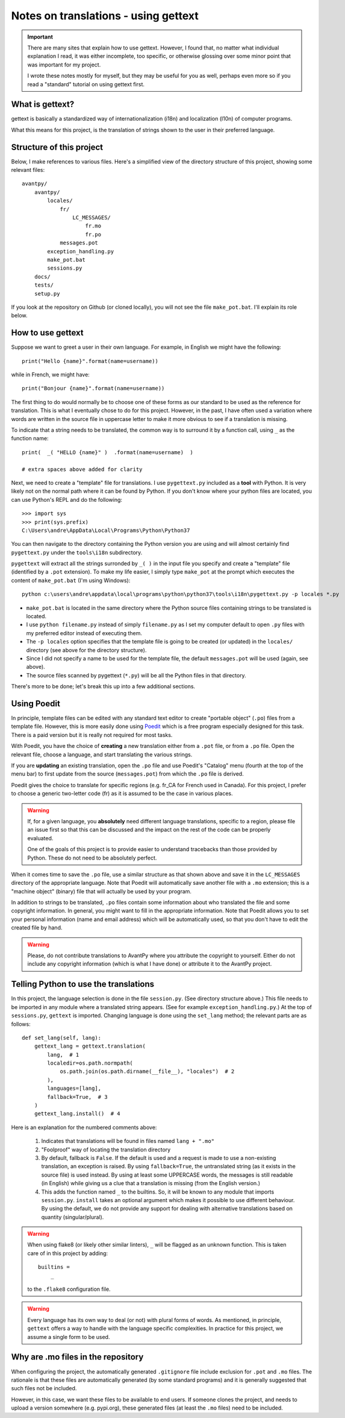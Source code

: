 Notes on translations - using gettext
=====================================

.. important::

    There are many sites that explain how to use gettext. However, I found
    that, no matter what individual explanation I read, it was either
    incomplete, too specific, or otherwise glossing over some minor point
    that was important for my project.

    I wrote these notes mostly for myself, but they may be useful for
    you as well, perhaps even more so if you read a "standard" tutorial
    on using gettext first.


What is gettext?
----------------

gettext is basically a standardized way of internationalization (i18n)
and localization (l10n) of computer programs.

What this means for this project, is the translation of strings shown
to the user in their preferred language.


Structure of this project
-------------------------

Below, I make references to various files. Here's a simplified view of the
directory structure of this project, showing some relevant files::

    avantpy/
        avantpy/
            locales/
                fr/
                    LC_MESSAGES/
                        fr.mo
                        fr.po
                messages.pot
            exception_handling.py
            make_pot.bat
            sessions.py
        docs/
        tests/
        setup.py

If you look at the repository on Github (or cloned locally), you will not
see the file ``make_pot.bat``.
I'll explain its role below.


How to use gettext
--------------------

Suppose we want to greet a user in their own language. For example,
in English we might have the following::

    print("Hello {name}".format(name=username))

while in French, we might have::

    print("Bonjour {name}".format(name=username))

The first thing to do would normally be to choose one of these forms as
our standard to be used as the reference for translation.
This is what I eventually chose to do for this project.
However, in the past, I have often
used a variation where words are written in the source file in uppercase
letter to make it more obvious to see if a translation is missing.

To indicate that a string needs to be translated, the common way is to
surround it by a function call, using ``_`` as the function name::

    print(  _( "HELLO {name}" )  .format(name=username)  )

    # extra spaces above added for clarity

Next, we need to create a "template" file for translations.
I use ``pygettext.py`` included as a **tool** with Python.
It is very likely not on the normal path where it can be found by Python.
If you don't know where your python files are located, you can use
Python's REPL and do the following::

    >>> import sys
    >>> print(sys.prefix)
    C:\Users\andre\AppData\Local\Programs\Python\Python37

You can then navigate to the directory containing the Python version
you are using and will almost certainly
find ``pygettext.py`` under the ``tools\i18n`` subdirectory.

``pygettext`` will extract all the strings surronded by ``_( )`` in the
input file you specify and create a "template" file (identified by a ``.pot``
extension). To make my life easier, I simply type ``make_pot`` at the prompt
which executes the content of ``make_pot.bat`` (I'm using Windows)::

    python c:\users\andre\appdata\local\programs\python\python37\tools\i18n\pygettext.py -p locales *.py


- ``make_pot.bat`` is located in the same directory where the Python source files
  containing strings to be translated is located.
- I use ``python filename.py`` instead of simply ``filename.py`` as I set my
  computer default to open ``.py`` files with my preferred editor instead of
  executing them.
- The ``-p locales`` option specifies that the template file is going to be
  created (or updated) in the ``locales/`` directory
  (see above for the directory structure).
- Since I did not specify a name to be used for the template file, the default
  ``messages.pot`` will be used (again, see above).
- The source files scanned by pygettext (``*.py``) will be all the
  Python files in that directory.

There's more to be done; let's break this up into a few additional
sections.

Using Poedit
-------------

In principle, template files can be edited with any standard text editor
to create "portable object" (``.po``) files from a template file.
However, this is more easily done using
`Poedit <https://poedit.net/>`_ which is a free program especially designed
for this task. There is a paid version but it is really not required for
most tasks.

With Poedit, you have the choice of **creating** a new translation
either from a ``.pot`` file, or from a ``.po`` file. Open the relevant file,
choose a language, and start translating the various strings.

If you are **updating** an existing translation, open the ``.po`` file
and use Poedit's "Catalog" menu (fourth at the top of the menu
bar) to first update from the source (``messages.pot``) from which the
``.po`` file is derived.

Poedit gives the choice to translate for specific regions (e.g. fr_CA for
French used in Canada). For this project, I prefer to choose a generic
two-letter code (fr) as it is assumed to be the case in various places.

.. warning::

    If, for a given language, you **absolutely** need different language
    translations, specific to a region, please file an issue
    first so that this can be discussed and the impact on the rest of
    the code can be properly evaluated.

    One of the goals of this project is to provide easier to understand
    tracebacks than those provided by Python. These do not need to be
    absolutely perfect.

When it comes time to save the ``.po`` file, use a similar structure
as that shown above and save
it in the ``LC_MESSAGES`` directory of the appropriate language.
Note that Poedit will automatically save another file with
a ``.mo`` extension; this is a "machine object" (binary) file that will actually
be used by your program.

In addition to strings to be translated, ``.po`` files contain some
information about who translated the file and some copyright information.
In general, you might want to fill in the appropriate information.
Note that Poedit allows you to set your personal information (name
and email address) which will be automatically used, so that you don't
have to edit the created file by hand.

.. warning::

    Please, do not contribute translations to AvantPy where you attribute the
    copyright to yourself. Either do not include any copyright information
    (which is what I have done) or attribute it to the AvantPy project.

Telling Python to use the translations
--------------------------------------

In this project, the language selection is done in the file ``session.py``.
(See directory structure above.)
This file needs to be imported in any module where a translated string
appears. (See for example ``exception_handling.py``.)
At the top of ``sessions.py``, ``gettext`` is imported.  Changing language
is done using the ``set_lang`` method; the relevant parts are as follows::

    def set_lang(self, lang):
        gettext_lang = gettext.translation(
            lang,  # 1
            localedir=os.path.normpath(
                os.path.join(os.path.dirname(__file__), "locales")  # 2
            ),
            languages=[lang],
            fallback=True,  # 3
        )
        gettext_lang.install()  # 4

Here is an explanation for the numbered comments above:

    1. Indicates that translations will be found in files named ``lang + ".mo"``

    2. "Foolproof" way of locating the translation directory

    3. By default, fallback is ``False``. If the default is used and a request
       is made to use a non-existing translation, an exception is raised.
       By using ``fallback=True``, the untranslated string (as it exists in
       the source file) is used instead.  By using at least some UPPERCASE
       words, the messages is still readable (in English) while giving us
       a clue that a translation is missing (from the English version.)

    4. This adds the function named ``_`` to the builtins. So, it will be known
       to any module that imports ``session.py``.  ``install`` takes an
       optional argument which makes it possible to use different behaviour.
       By using the default, we do not provide any support for dealing with
       alternative translations based on quantity (singular/plural).


.. warning::

    When using flake8 (or likely other similar linters), ``_`` will be flagged
    as an unknown function.  This is taken care of in this project by adding::

        builtins =
            _

    to the ``.flake8`` configuration file.


.. warning::

    Every language has its own way to deal (or not) with plural forms of words.
    As mentioned, in principle, ``gettext`` offers a way to handle with the language specific complexities.
    In practice for this project, we assume a single form to be used.


Why are .mo files in the repository
-----------------------------------

When configuring the project, the automatically generated ``.gitignore`` file
include exclusion for ``.pot`` and ``.mo`` files.
The rationale is that these files are automatically generated (by some standard
programs) and it is generally suggested that such files not be included.

However, in this case, we want these files to be available to end users.
If someone clones the project, and needs to upload a version somewhere (e.g. pypi.org),
these generated files (at least the ``.mo`` files) need to be included.
